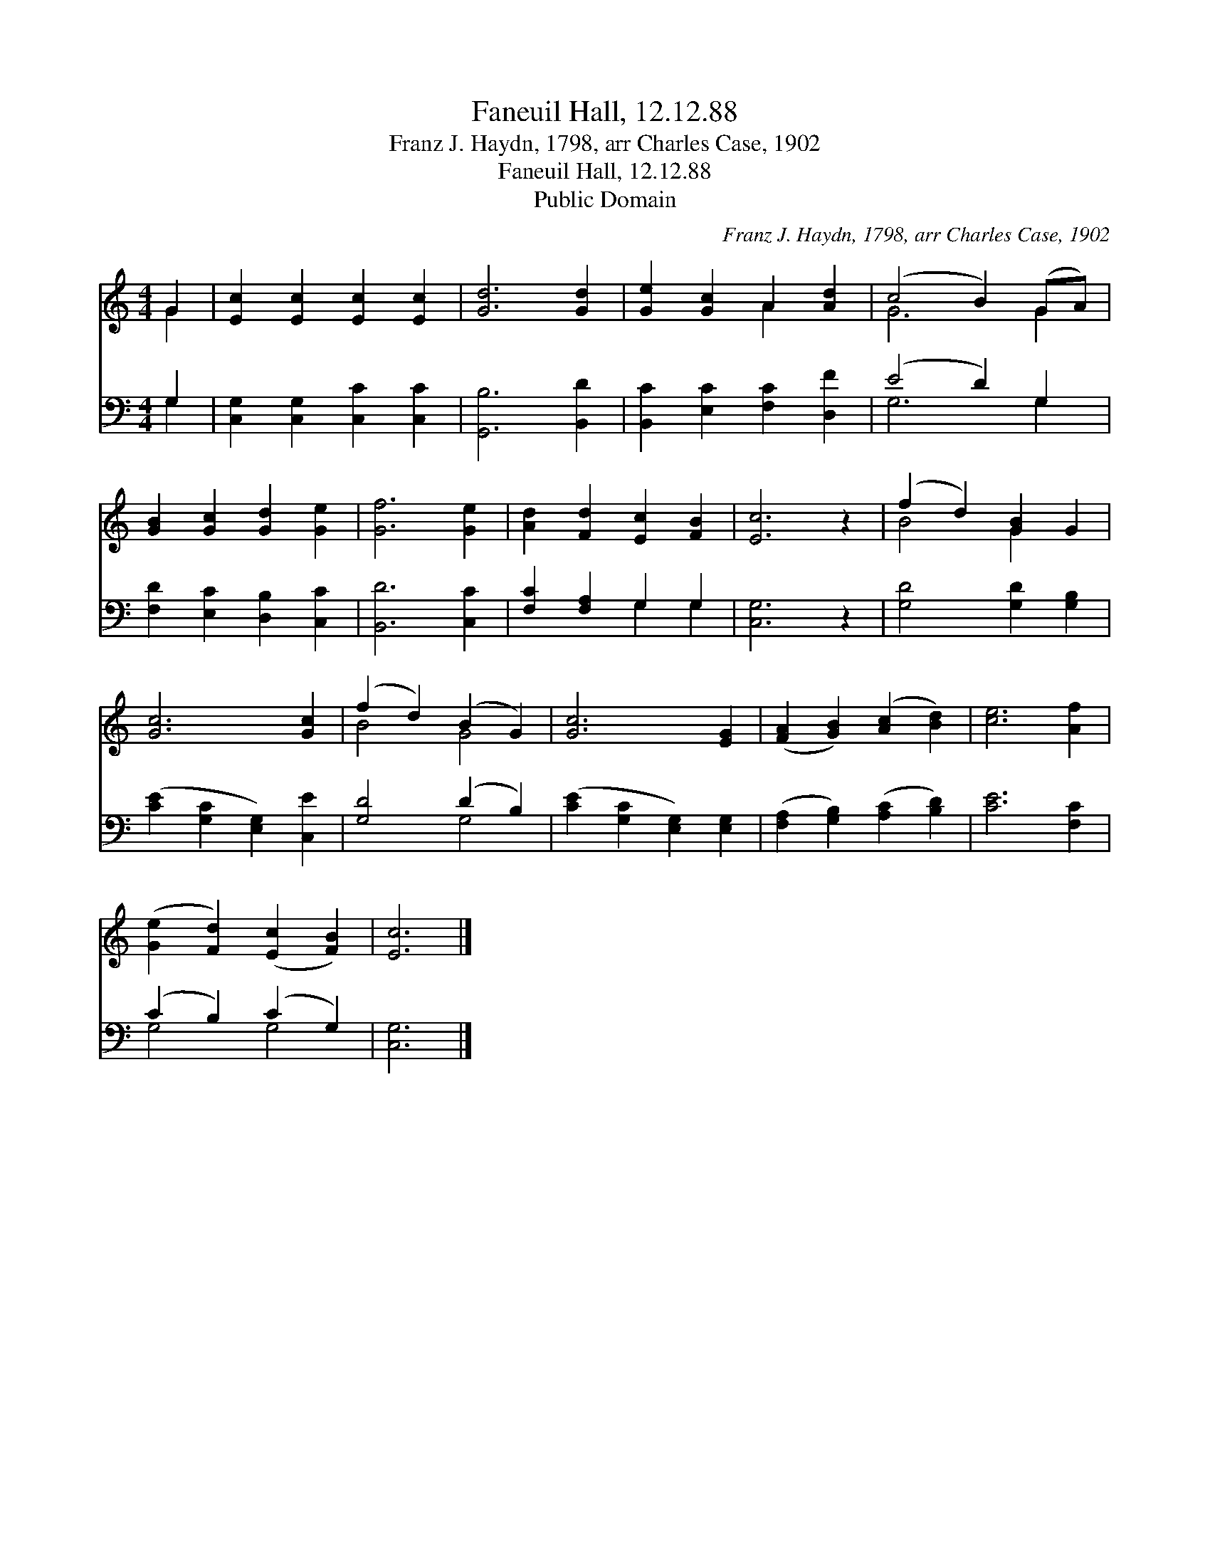 X:1
T:Faneuil Hall, 12.12.88
T:Franz J. Haydn, 1798, arr Charles Case, 1902
T:Faneuil Hall, 12.12.88
T:Public Domain
C:Franz J. Haydn, 1798, arr Charles Case, 1902
Z:Public Domain
%%score ( 1 2 ) ( 3 4 )
L:1/8
M:4/4
K:C
V:1 treble 
V:2 treble 
V:3 bass 
V:4 bass 
V:1
 G2 | [Ec]2 [Ec]2 [Ec]2 [Ec]2 | [Gd]6 [Gd]2 | [Ge]2 [Gc]2 A2 [Ad]2 | (c4 B2) (GA) | %5
 [GB]2 [Gc]2 [Gd]2 [Ge]2 | [Gf]6 [Ge]2 | [Ad]2 [Fd]2 [Ec]2 [FB]2 | [Ec]6 z2 | (f2 d2) [GB]2 G2 | %10
 [Gc]6 [Gc]2 | (f2 d2) (B2 G2) | [Gc]6 [EG]2 | ([FA]2 [GB]2) ([Ac]2 [Bd]2) | [ce]6 [Af]2 | %15
 ([Ge]2 [Fd]2) ([Ec]2 [FB]2) | [Ec]6 |] %17
V:2
 G2 | x8 | x8 | x4 A2 x2 | G6 G2 | x8 | x8 | x8 | x8 | B4 G2 x2 | x8 | B4 G4 | x8 | x8 | x8 | x8 | %16
 x6 |] %17
V:3
 G,2 | [C,G,]2 [C,G,]2 [C,C]2 [C,C]2 | [G,,B,]6 [B,,D]2 | [B,,C]2 [E,C]2 [F,C]2 [D,F]2 | %4
 (E4 D2) G,2 | [F,D]2 [E,C]2 [D,B,]2 [C,C]2 | [B,,D]6 [C,C]2 | [F,C]2 [F,A,]2 G,2 G,2 | %8
 [C,G,]6 z2 | [G,D]4 [G,D]2 [G,B,]2 | ([CE]2 [G,C]2 [E,G,]2) [C,E]2 | [G,D]4 (D2 B,2) | %12
 ([CE]2 [G,C]2 [E,G,]2) [E,G,]2 | ([F,A,]2 [G,B,]2) ([A,C]2 [B,D]2) | [CE]6 [F,C]2 | %15
 (C2 B,2) (C2 G,2) | [C,G,]6 |] %17
V:4
 G,2 | x8 | x8 | x8 | G,6 G,2 | x8 | x8 | x4 G,2 G,2 | x8 | x8 | x8 | x4 G,4 | x8 | x8 | x8 | %15
 G,4 G,4 | x6 |] %17

